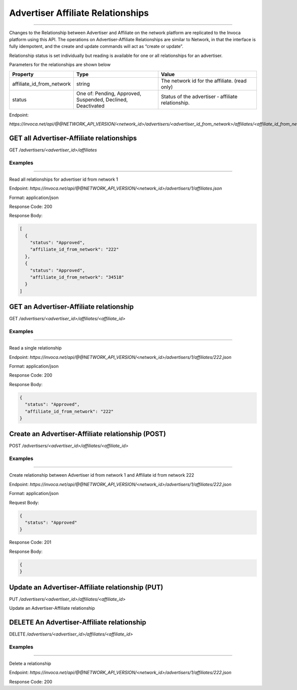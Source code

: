 Advertiser Affiliate Relationships
==================================

----

Changes to the Relationship between Advertiser and Affiliate on the network platform are replicated to the Invoca platform using this API.
The operations on Advertiser‐Affiliate Relationships are similar to Network, in that the interface is fully idempotent, and the create and update commands will act as “create or update”.

Relationship status is set individually but reading is available for one or all relationships for an advertiser.

Parameters for the relationships are shown below

.. list-table::
  :widths: 11 34 40
  :header-rows: 1
  :class: parameters

  * - Property
    - Type
    - Value

  * - affiliate_id_from_network
    - string
    - The network id for the affiliate. (read only)

  * - status
    - One of: Pending, Approved, Suspended, Declined, Deactivated
    - Status of the advertiser ‐ affiliate relationship.

Endpoint:

`https://invoca.net/api/@@NETWORK_API_VERSION/<network_id>/advertisers/<advertiser_id_from_network>/affiliates/<affiliate_id_from_network>.json`

.. api_endpoint::
   :verb: GET
   :path: /advertisers/&lt;advertiser_id&gt;/affiliates
   :description: Get all Advertiser-Affiliate relationships
   :page: empty

GET all Advertiser-Affiliate relationships
------------------------------------------

GET `/advertisers/<advertiser_id>/affiliates`


Examples
""""""""
----

Read all relationships for advertiser id from network 1

Endpoint:
`https://invoca.net/api/@@NETWORK_API_VERSION/<network_id>/advertisers/1/affiliates.json`

Format: application/json

Response Code: 200

Response Body:

.. code-block:: json

   [
     {
       "status": "Approved",
       "affiliate_id_from_network": "222"
     },
     {
       "status": "Approved",
       "affiliate_id_from_network": "34518"
     }
   ]

.. api_endpoint::
   :verb: GET
   :path: /advertisers/&lt;advertiser_id&gt;/affiliates/&lt;affiliate_id&gt;
   :description: Get an Advertiser-Affiliate relationship
   :page: empty

GET an Advertiser-Affiliate relationship
----------------------------------------

GET `/advertisers/<advertiser_id>/affiliates/<affiliate_id>`


Examples
""""""""
----

Read a single relationship

Endpoint:
`https://invoca.net/api/@@NETWORK_API_VERSION/<network_id>/advertisers/1/affiliates/222.json`

Format: application/json

Response Code: 200

Response Body:

.. code-block:: json

   {
     "status": "Approved",
     "affiliate_id_from_network": "222"
   }

.. api_endpoint::
   :verb: POST
   :path: /advertisers/&lt;advertiser_id&gt;/affiliates/&lt;affiliate_id&gt;
   :description: Create an Advertiser-Affiliate relationship
   :page: empty

Create an Advertiser-Affiliate relationship (POST)
--------------------------------------------------

POST `/advertisers/<advertiser_id>/affiliates/<affiliate_id>`


Examples
""""""""
----

Create relationship between Advertiser id from network 1 and Affiliate id from network 222

Endpoint:
`https://invoca.net/api/@@NETWORK_API_VERSION/<network_id>/advertisers/1/affiliates/222.json`

Format: application/json

Request Body:

.. code-block:: json

   {
     "status": "Approved"
   }

Response Code: 201

Response Body:

.. code-block:: json

   {
   }

.. api_endpoint::
   :verb: PUT
   :path: /advertisers/&lt;advertiser_id&gt;/affiliates/&lt;affiliate_id&gt;
   :description: Update an Advertiser-Affiliate relationship
   :page: empty

Update an Advertiser-Affiliate relationship (PUT)
-------------------------------------------------

PUT `/advertisers/<advertiser_id>/affiliates/<affiliate_id>`

Update an Advertiser-Affiliate relationship

.. api_endpoint::
   :verb: DELETE
   :path: /advertisers/&lt;advertiser_id&gt;/affiliates/&lt;affiliate_id&gt;
   :description: Delete an Advertiser-Affiliate relationship
   :page: empty

DELETE An Advertiser-Affiliate relationship
-------------------------------------------

DELETE `/advertisers/<advertiser_id>/affiliates/<affiliate_id>`


Examples
""""""""
----

Delete a relationship

Endpoint:
`https://invoca.net/api/@@NETWORK_API_VERSION/<network_id>/advertisers/1/affiliates/222.json`

Response Code: 200
